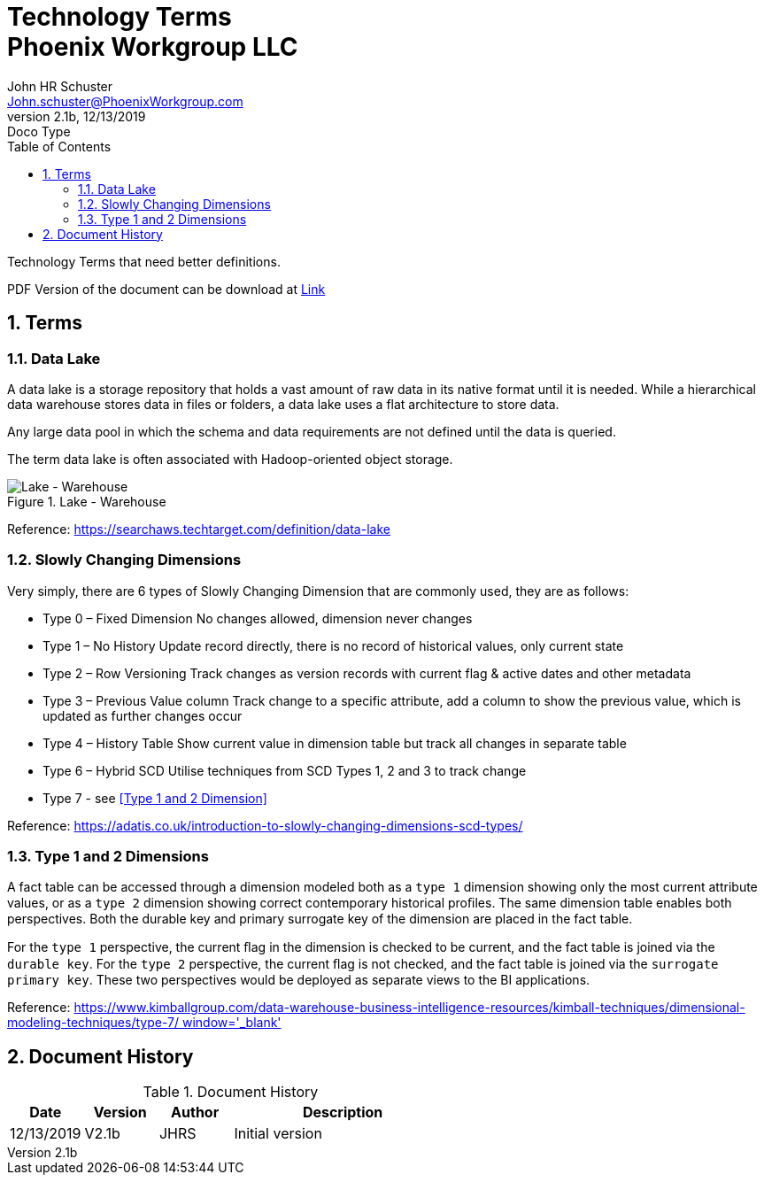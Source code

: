 = Technology Terms+++<br>+++Phoenix Workgroup LLC
John Schuster <John.schuster@PhoenixWorkgroup.com>
v2.1b, 12/13/2019: Doco Type
:Author: John HR Schuster
:Company: Phoenix Workgroup LLC
:toc: left
:toclevels: 4:
:imagesdir: ./images
:pagenums:
:numbered: 
:chapter-label: 
:experimental:
:source-hightlighter: coderay
:icons: font
:docdir: */documents
:github: https://github.com/GeekMustHave/TechTerms
:linkattrs:
:seclinks:
:title-logo-image: ./images/create-doco_gmh-blogArticle-cover.png

Technology Terms that need better definitions.

PDF Version of the document can be download at link:./readme.pdf[ Link, window='_blank]


== Terms

=== Data Lake

A data lake is a storage repository that holds a vast amount of raw data in its native format until it is needed. While a hierarchical data warehouse stores data in files or folders, a data lake uses a flat architecture to store data.

Any large data pool in which the schema and data requirements are not defined until the data is queried.

The term data lake is often associated with Hadoop-oriented object storage.

.Lake - Warehouse
image::lake-warehouse.png[Lake - Warehouse, align='center']
 
Reference: link:https://searchaws.techtarget.com/definition/data-lake[https://searchaws.techtarget.com/definition/data-lake, window='_blank']

=== Slowly Changing Dimensions

Very simply, there are 6 types of Slowly Changing Dimension that are commonly used, they are as follows:

* Type 0 – Fixed Dimension
No changes allowed, dimension never changes
* Type 1 – No History
Update record directly, there is no record of historical values, only current state
* Type 2 – Row Versioning
Track changes as version records with current flag & active dates and other metadata
* Type 3 – Previous Value column
Track change to a specific attribute, add a column to show the previous value, which is updated as further changes occur
* Type 4 – History Table
Show current value in dimension table but track all changes in separate table
* Type 6 – Hybrid SCD
Utilise techniques from SCD Types 1, 2 and 3 to track change
* Type 7 - see <<Type 1 and 2 Dimension>>

Reference: link:https://adatis.co.uk/introduction-to-slowly-changing-dimensions-scd-types/[https://adatis.co.uk/introduction-to-slowly-changing-dimensions-scd-types/, window='_blank']

=== Type 1 and 2 Dimensions

A fact table can be accessed through  a dimension modeled both as a `type 1` dimension showing only the most current  attribute values, 
or as a `type 2` dimension showing correct contemporary  historical proﬁles. 
The same dimension table enables both perspectives. 
Both the durable key and primary surrogate key of the dimension are placed in the fact table. 

For the `type 1` perspective, the current ﬂag in the dimension is checked to be current,  
and the fact table is joined via the `durable key`. For the `type 2` perspective, 
the current ﬂag is not checked, and the fact table is joined via the `surrogate primary key`. 
These two perspectives would be deployed as separate views to the BI applications.

Reference: link:https://www.kimballgroup.com/data-warehouse-business-intelligence-resources/kimball-techniques/dimensional-modeling-techniques/type-7/[https://www.kimballgroup.com/data-warehouse-business-intelligence-resources/kimball-techniques/dimensional-modeling-techniques/type-7/ window='_blank']






<<<<
== Document History

.Document History
[cols='2,2,2,6' options='header']
|===
| Date  | Version | Author | Description
| 12/13/2019 | V2.1b | JHRS |  Initial version
|===




////
This template created by GeekMustHave
////


